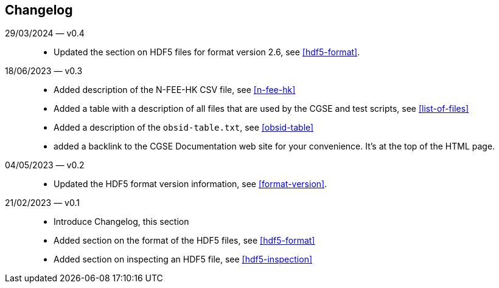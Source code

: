 == Changelog

29/03/2024 — v0.4::
* Updated the section on HDF5 files for format version 2.6, see <<hdf5-format>>.

18/06/2023 — v0.3::
* Added description of the N-FEE-HK CSV file, see <<n-fee-hk>>
* Added a table with a description of all files that are used by the CGSE and test scripts, see <<list-of-files>>
* Added a description of the `obsid-table.txt`, see <<obsid-table>>
* added a backlink to the CGSE Documentation web site for your convenience. It's at the top of the HTML page.

04/05/2023 — v0.2::
* Updated the HDF5 format version information, see <<format-version>>.

21/02/2023 — v0.1::

* Introduce Changelog, this section
* Added section on the format of the HDF5 files, see <<hdf5-format>>
* Added section on inspecting an HDF5 file, see <<hdf5-inspection>>
